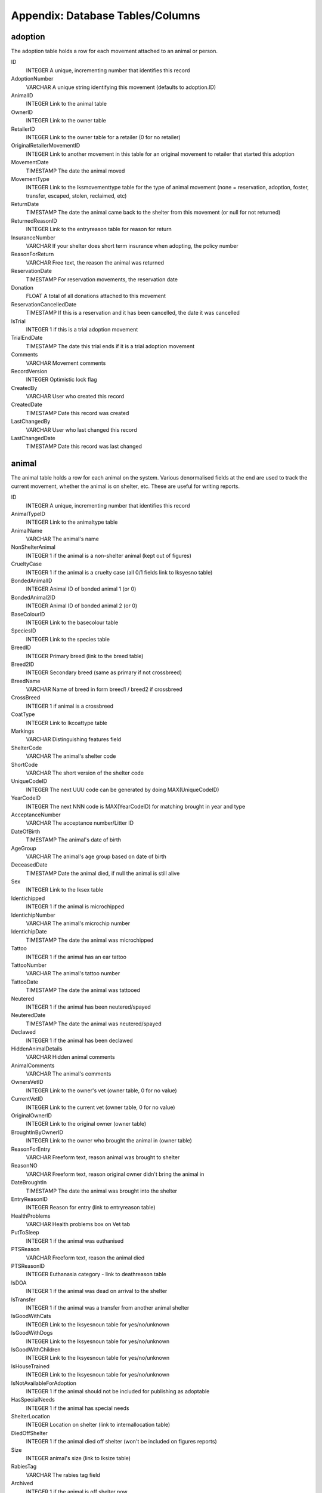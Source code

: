 Appendix: Database Tables/Columns
=================================

adoption
--------

The adoption table holds a row for each movement attached to an animal or person. 

ID 
    INTEGER 
    A unique, incrementing number that identifies this record 
AdoptionNumber 
    VARCHAR 
    A unique string identifying this movement (defaults to adoption.ID) 
AnimalID 
    INTEGER 
    Link to the animal table 
OwnerID 
    INTEGER 
    Link to the owner table 
RetailerID 
    INTEGER 
    Link to the owner table for a retailer (0 for no retailer) 
OriginalRetailerMovementID 
    INTEGER 
    Link to another movement in this table for an original movement to retailer that started this adoption 
MovementDate 
    TIMESTAMP 
    The date the animal moved 
MovementType 
    INTEGER 
    Link to the lksmovementtype table for the type of animal movement (none = reservation, adoption, foster, transfer, escaped, stolen, reclaimed, etc)
ReturnDate 
    TIMESTAMP 
    The date the animal came back to the shelter from this movement (or null for not returned) 
ReturnedReasonID 
    INTEGER 
    Link to the entryreason table for reason for return 
InsuranceNumber 
    VARCHAR 
    If your shelter does short term insurance when adopting, the policy number 
ReasonForReturn 
    VARCHAR 
    Free text, the reason the animal was returned 
ReservationDate 
    TIMESTAMP 
    For reservation movements, the reservation date 
Donation 
    FLOAT 
    A total of all donations attached to this movement 
ReservationCancelledDate 
    TIMESTAMP 
    If this is a reservation and it has been cancelled, the date it was cancelled 
IsTrial
    INTEGER
    1 if this is a trial adoption movement 
TrialEndDate
    TIMESTAMP
    The date this trial ends if it is a trial adoption movement 
Comments 
    VARCHAR 
    Movement comments 
RecordVersion 
    INTEGER 
    Optimistic lock flag 
CreatedBy 
    VARCHAR 
    User who created this record 
CreatedDate 
    TIMESTAMP 
    Date this record was created 
LastChangedBy 
    VARCHAR 
    User who last changed this record 
LastChangedDate 
    TIMESTAMP 
    Date this record was last changed 

animal
------

The animal table holds a row for each animal on the system. Various denormalised fields at the end are used to track the current movement, whether the animal is on shelter, etc. These are useful for writing reports. 

ID 
    INTEGER 
    A unique, incrementing number that identifies this record 
AnimalTypeID 
    INTEGER 
    Link to the animaltype table 
AnimalName 
    VARCHAR 
    The animal's name 
NonShelterAnimal 
    INTEGER 
    1 if the animal is a non-shelter animal (kept out of figures) 
CrueltyCase 
    INTEGER 
    1 if the animal is a cruelty case (all 0/1 fields link to lksyesno table) 
BondedAnimalID 
    INTEGER 
    Animal ID of bonded animal 1 (or 0) 
BondedAnimal2ID 
    INTEGER 
    Animal ID of bonded animal 2 (or 0) 
BaseColourID 
    INTEGER 
    Link to the basecolour table 
SpeciesID 
    INTEGER 
    Link to the species table 
BreedID 
    INTEGER 
    Primary breed (link to the breed table) 
Breed2ID 
    INTEGER 
    Secondary breed (same as primary if not crossbreed) 
BreedName 
    VARCHAR 
    Name of breed in form breed1 / breed2 if crossbreed 
CrossBreed 
    INTEGER 
    1 if animal is a crossbreed 
CoatType 
    INTEGER 
    Link to lkcoattype table 
Markings 
    VARCHAR 
    Distinguishing features field 
ShelterCode 
    VARCHAR 
    The animal's shelter code 
ShortCode 
    VARCHAR 
    The short version of the shelter code 
UniqueCodeID 
    INTEGER 
    The next UUU code can be generated by doing MAX(UniqueCodeID) 
YearCodeID 
    INTEGER 
    The next NNN code is MAX(YearCodeID) for matching brought in year and type 
AcceptanceNumber 
    VARCHAR 
    The acceptance number/Litter ID 
DateOfBirth 
    TIMESTAMP 
    The animal's date of birth 
AgeGroup 
    VARCHAR 
    The animal's age group based on date of birth 
DeceasedDate 
    TIMESTAMP 
    Date the animal died, if null the animal is still alive 
Sex 
    INTEGER 
    Link to the lksex table 
Identichipped 
    INTEGER 
    1 if the animal is microchipped 
IdentichipNumber 
    VARCHAR 
    The animal's microchip number 
IdentichipDate 
    TIMESTAMP 
    The date the animal was microchipped 
Tattoo 
    INTEGER 
    1 if the animal has an ear tattoo 
TattooNumber 
    VARCHAR 
    The animal's tattoo number 
TattooDate 
    TIMESTAMP 
    The date the animal was tattooed 
Neutered 
    INTEGER 
    1 if the animal has been neutered/spayed 
NeuteredDate 
    TIMESTAMP 
    The date the animal was neutered/spayed 
Declawed 
    INTEGER 
    1 if the animal has been declawed 
HiddenAnimalDetails 
    VARCHAR 
    Hidden animal comments 
AnimalComments 
    VARCHAR 
    The animal's comments 
OwnersVetID 
    INTEGER 
    Link to the owner's vet (owner table, 0 for no value) 
CurrentVetID 
    INTEGER 
    Link to the current vet (owner table, 0 for no value) 
OriginalOwnerID 
    INTEGER 
    Link to the original owner (owner table) 
BroughtInByOwnerID 
    INTEGER 
    Link to the owner who brought the animal in (owner table) 
ReasonForEntry 
    VARCHAR 
    Freeform text, reason animal was brought to shelter 
ReasonNO 
    VARCHAR 
    Freeform text, reason original owner didn't bring the animal in 
DateBroughtIn 
    TIMESTAMP 
    The date the animal was brought into the shelter 
EntryReasonID 
    INTEGER 
    Reason for entry (link to entryreason table) 
HealthProblems 
    VARCHAR 
    Health problems box on Vet tab 
PutToSleep 
    INTEGER 
    1 if the animal was euthanised 
PTSReason 
    VARCHAR 
    Freeform text, reason the animal died 
PTSReasonID 
    INTEGER 
    Euthanasia category - link to deathreason table 
IsDOA 
    INTEGER 
    1 if the animal was dead on arrival to the shelter 
IsTransfer 
    INTEGER 
    1 if the animal was a transfer from another animal shelter 
IsGoodWithCats 
    INTEGER 
    Link to the lksyesnoun table for yes/no/unknown 
IsGoodWithDogs 
    INTEGER 
    Link to the lksyesnoun table for yes/no/unknown 
IsGoodWithChildren 
    INTEGER 
    Link to the lksyesnoun table for yes/no/unknown 
IsHouseTrained 
    INTEGER 
    Link to the lksyesnoun table for yes/no/unknown 
IsNotAvailableForAdoption 
    INTEGER 
    1 if the animal should not be included for publishing as adoptable 
HasSpecialNeeds 
    INTEGER
    1 if the animal has special needs 
ShelterLocation 
    INTEGER 
    Location on shelter (link to internallocation table) 
DiedOffShelter 
    INTEGER 
    1 if the animal died off shelter (won't be included on figures reports) 
Size 
    INTEGER 
    animal's size (link to lksize table) 
RabiesTag 
    VARCHAR 
    The rabies tag field 
Archived 
    INTEGER 
    1 if the animal is off shelter now 
ActiveMovementID 
    INTEGER 
    Link to the adoption table for the latest movement for this animal 
ActiveMovementType 
    INTEGER 
    Link to lksmovementtype for the current movement type 
ActiveMovementDate 
    TIMESTAMP 
    The current movement date 
ActiveMovementReturn 
    TIMESTAMP 
    The current movement's return date 
HasActiveReserve 
    INTEGER 
    1 if the animal has an open reservation 
HasTrialAdoption
    INTEGER
    1 if the animal is on trial adoption
DisplayLocation
    VARCHAR
    Shows a readable version of the animal's location. If on shelter, the internal location. If off shelter, the movementtype, accompanied by the person name.
MostRecentEntryDate 
    TIMESTAMP 
    The most recent entry date - either DateBroughtIn or ActiveMovementDate 
TimeOnShelter 
    VARCHAR 
    Readable time spent on shelter (eg: 1 year, 3 months) 
DaysOnShelter 
    INTEGER 
    Number of days spent on shelter 
DailyBoardingCost 
    INTEGER 
    The cost of one days board on shelter for this animal 
AnimalAge 
    VARCHAR 
    Readable animal age (eg: 1 year, 3 months) 
RecordVersion 
    INTEGER 
    For optimistic locking, each save increments this lock value 
CreatedBy 
    VARCHAR 
    Name of user that created this record 
CreatedDate 
    TIMESTAMP 
    Date this record was created 
LastChangedBy 
    VARCHAR 
    Name of user that last changed this record 
LastChangedDate 
    TIMESTAMP 
    Date this record was last changed 
    
dbfs
----

The dbfs table holds a row for each file stored in ASM's database. Name and
Path can be concatenated to form a full path. Eg: path = /templates name =
cage_card.html

ID 
    INTEGER 
    A unique, incrementing number that identifies this record 
Name
    VARCHAR 
    The name of the element
Path
    VARCHAR 
    The path to the element
Content
    CLOB
    Base64 encoded content

media
-----

The media table holds a row for each piece media attached to an animal, owner,
etc. 

ID 
    INTEGER 
    A unique, incrementing number that identifies this record 
MediaName 
    VARCHAR 
    The name of the file within the dbfs table - always [media.ID].extension 
MediaNotes 
    VARCHAR 
    The notes accompanying the media file (used as description when publishing) 
WebsitePhoto 
    INTEGER 
    1 if this is the preferred photo of an animal for use on the web 
DocPhoto 
    INTEGER 
    1 if this is the preferred photo of an animal for use with generated documents 
NewSinceLastPublish 
    INTEGER 
    1 if this media record was created after the last time a publish was done 
UpdatedSinceLastPublish 
    INTEGER 
    1 if this media record was updated after the last time a publish was done 
LastPublished 
    TIMESTAMP 
    The date this record was last published to the web 
LastPublishedPF 
    TIMESTAMP 
    Date this record was last published to PetFinder.com 
LastPublishedAP 
    TIMESTAMP 
    Date this record was last published to AdoptAPet.com 
LastPublishedP911 
    TIMESTAMP 
    Date this record was last published to Pets911.com 
LastPublishedRG 
    TIMESTAMP 
    Date this record was last published to RescueGroups PetAdoptionPortal.org 
LinkID 
    INTEGER 
    The ID of the record in the table this media is linked to 
LinkTypeID 
    INTEGER 
    Link to lksmedialink table to determine linked table 
Date 
    TIMESTAMP 
    Date this record was created 
RecordVersion 
    INTEGER 
    Optimistic lock flag 

owner
-----

The owner table holds a row for every person stored in ASM's database.

ID 
    INTEGER 
    A unique, incrementing number that identifies this record 
OwnerTitle
    VARCHAR
    The person's title, eg: Mr
OwnerInitials
    VARCHAR
    The person's initials
OwnerForeNames
    VARCHAR
    The person's first name(s)
OwnerSurname
    VARCHAR
    The person's surname
OwnerName
    VARCHAR
    Title, Forenames and Surname concatenated together for display
OwnerAddress
    VARCHAR
    The address
OwnerTown
    VARCHAR
    The town or city (depending on locale)
OwnerCounty
    VARCHAR
    The county or state (depending on locale)
OwnerPostcode
    VARCHAR
    
HomeTelephone
    VARCHAR
    
WorkTelephone
    VARCHAR
    
MobileTelephone
    VARCHAR
    
EmailAddress
    VARCHAR
    
IDCheck
    INTEGER
    1 if the person has been homechecked
Comments
    VARCHAR

IsBanned
    INTEGER
    1 if this person has been banned from adopting animals
IsVolunteer
    INTEGER
    1 if this person is a shelter volunteer
IsHomeChecker
    INTEGER
    1 if this person homechecks people
IsMember
    INTEGER
    1 if this person is a shelter member
MembershipExpiryDate
    TIMESTAMP
    The date this person's membership expires
MembershipNumber
    VARCHAR
    The membership number
IsDonor
    INTEGER
    1 if this person is a regular donor
IsShelter
    INTEGER
    1 if this person is another animal shelter
IsACO
    INTEGER
    1 if this person is an animal care officer
IsStaff
    INTEGER
    1 if this person is shelter staff (permissions exist to prevent users viewing staff records)
IsFosterer
    INTEGER
    1 if this person fosters animals
IsRetailer
    INTEGER
    1 if this person is a retailer for animals (eg: Pet shop)
IsVet
    INTEGER
    1 if this person is a vet
IsGiftAid
    INTEGER
    (UK only) 1 if this person is eligible for gift aid on their donations
AdditionalFlags
    VARCHAR
    Comma separated list of all person flags applying to this owner, includes additional person flags created under lookup data as well as the standard ones above.
HomeCheckAreas
    VARCHAR
    If this person homechecks other people, the areas they are wiling to check
DateLastHomeChecked
    TIMESTAMP
    The date this person was last homechecked
HomeCheckedBy
    INTEGER
    ID of the person record who homechecked this person
MatchAdded
    TIMESTAMP
    Date any looking for match was added to this person
MatchExpires
    TIMESTAMP
    Date this looking for info expires
MatchActive
    INTEGER
    1 If we should consider this person's looking for info when building the looking for report
MatchSex
    INTEGER
    
MatchSize
    INTEGER
    
MatchAgeFrom
    FLOAT

MatchAgeTo
    FLOAT

MatchAnimalType
    INTEGER

MatchSpecies
    INTEGER

MatchBreed
    INTEGER

MatchBreed2
    INTEGER

MatchGoodWithCats
    INTEGER

MatchGoodWithDogs
    INTEGER

MatchGoodWithChildren
    INTEGER

MatchHouseTrained
    INTEGER

MatchCommentsContain
    VARCHAR


